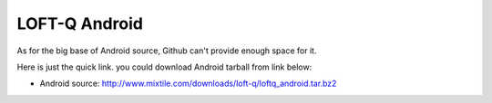 LOFT-Q Android
===================

As for the big  base of Android source, Github can't provide enough space for it.

Here is just the quick link. you could download Android tarball from link below:

* Android source: http://www.mixtile.com/downloads/loft-q/loftq_android.tar.bz2
